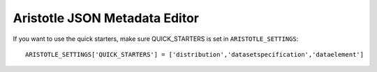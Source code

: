 Aristotle JSON Metadata Editor
==============================

If you want to use the quick starters, make sure QUICK_STARTERS is set in ``ARISTOTLE_SETTINGS``::

    ARISTOTLE_SETTINGS['QUICK_STARTERS'] = ['distribution','datasetspecification','dataelement']

